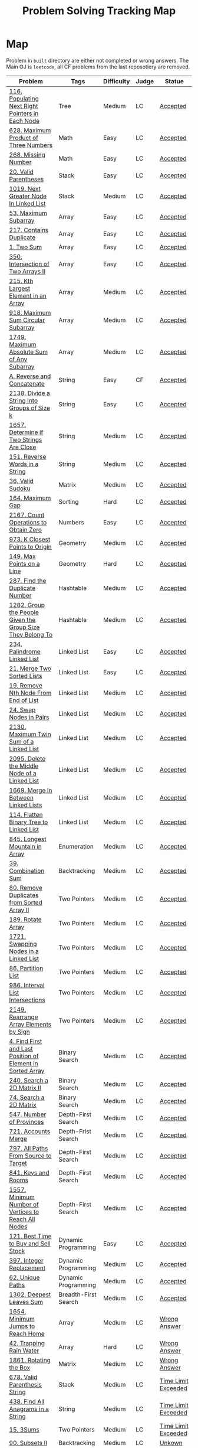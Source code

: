 #+TITLE: Problem Solving Tracking Map
#+hugo_tags: "Computer Science"
* Map
Problem in ~built~ directory are either not completed or wrong answers. The Main OJ is
~leetcode~, all CF problems from the last reposotiery are removed.
| Problem                                                    | Tags                 | Difficulty | Judge | Statue              |
|------------------------------------------------------------+----------------------+------------+-------+---------------------|
| [[https://leetcode.com/problems/populating-next-right-pointers-in-each-node/][116. Populating Next Right Pointers in Each Node]]           | Tree                 | Medium     | LC    | [[file:116.populating-next-right-pointers-in-each-node.cpp][Accepted]]            |
| [[https://leetcode.com/problems/maximum-product-of-three-numbers/][628. Maximum Product of Three Numbers]]                      | Math                 | Easy       | LC    | [[file:lc/628.maximum-product-of-three-numbers.cpp][Accepted]]            |
| [[https://leetcode.com/problems/missing-number/][268. Missing Number]]                                        | Math                 | Easy       | LC    | [[file:lc/268.missing-number.cpp][Accepted]]            |
| [[https://leetcode.com/problems/valid-parentheses/][20. Valid Parentheses]]                                      | Stack                | Easy       | LC    | [[file:lc/20.valid-parentheses.cpp][Accepted]]            |
| [[https://leetcode.com/problems/next-greater-node-in-linked-list/][1019. Next Greater Node In Linked List]]                     | Stack                | Medium     | LC    | [[file:lc/1019.next-greater-node-in-linked-list.cpp][Accepted]]            |
| [[https://leetcode.com/problems/maximum-subarray/][53. Maximum Subarray]]                                       | Array                | Easy       | LC    | [[file:lc/53.maximum-subarray.cpp][Accepted]]            |
| [[https://leetcode.com/problems/contains-duplicate/][217. Contains Duplicate]]                                    | Array                | Easy       | LC    | [[file:lc/217.contains-duplicate.cpp][Accepted]]            |
| [[https://leetcode.com/problems/two-sum/][1. Two Sum]]                                                 | Array                | Easy       | LC    | [[file:lc/1.two-sum.cpp][Accepted]]            |
| [[https://leetcode.com/problems/intersection-of-two-arrays-ii/][350. Intersection of Two Arrays II]]                         | Array                | Easy       | LC    | [[file:lc/350.intersection-of-two-arrays-ii.cpp][Accepted]]            |
| [[https://leetcode.com/problems/kth-largest-element-in-an-array/][215. Kth Largest Element in an Array]]                       | Array                | Medium     | LC    | [[file:lc/215.kth-largest-element-in-an-array.cpp][Accepted]]            |
| [[https://leetcode.com/problems/maximum-sum-circular-subarray/][918. Maximum Sum Circular Subarray]]                         | Array                | Medium     | LC    | [[file:lc/918.maximum-sum-circular-subarray.cpp][Accepted]]            |
| [[https://leetcode.com/problems/maximum-absolute-sum-of-any-subarray/][1749. Maximum Absolute Sum of Any Subarray]]                 | Array                | Medium     | LC    | [[file:lc/1749.maximum-absolute-sum-of-any-subarray.cpp][Accepted]]            |
| [[https://codeforces.com/contest/1634/problem/A][A. Reverse and Concatenate]]                                 | String               | Easy       | CF    | [[file:cf/1634A.cpp][Accepted]]            |
| [[https://leetcode.com/contest/weekly-contest-276/problems/divide-a-string-into-groups-of-size-k/][2138. Divide a String Into Groups of Size k]]                | String               | Easy       | LC    | [[file:lc/2138.divide-a-string-into-groups-of-size-k.cpp][Accepted]]            |
| [[https://leetcode.com/problems/determine-if-two-strings-are-close/][1657. Determine if Two Strings Are Close]]                   | String               | Medium     | LC    | [[file:lc/1657.determine-if-two-strings-are-close.cpp][Accepted]]            |
| [[https://leetcode.com/problems/reverse-words-in-a-string/][151. Reverse Words in a String]]                             | String               | Medium     | LC    | [[file:lc/151-reverse-words-in-a-string.cs][Accepted]]            |
| [[https://leetcode.com/problems/valid-sudoku/][36. Valid Sudoku]]                                           | Matrix               | Medium     | LC    | [[file:lc/36.valid-sudoku.cpp][Accepted]]            |
| [[https://leetcode.com/problems/maximum-gap/][164. Maximum Gap]]                                           | Sorting              | Hard       | LC    | [[file:lc/164.maximum-gap.cpp][Accepted]]            |
| [[https://leetcode.com/contest/weekly-contest-280/problems/count-operations-to-obtain-zero][2167. Count Operations to Obtain Zero]]                      | Numbers              | Easy       | LC    | [[file:lc/2169.count-operations-to-obtain-zero.cpp][Accepted]]            |
| [[https://leetcode.com/problems/k-closest-points-to-origin/][973. K Closest Points to Origin]]                            | Geometry             | Medium     | LC    | [[file:lc/973.k-closest-points-to-origin.cpp][Accepted]]            |
| [[https://leetcode.com/problems/max-points-on-a-line/][149. Max Points on a Line]]                                  | Geometry             | Hard       | LC    | [[file:lc/149.max-points-on-a-line.cpp][Accepted]]            |
| [[https://leetcode.com/problems/find-the-duplicate-number/][287. Find the Duplicate Number]]                             | Hashtable            | Medium     | LC    | [[file:lc/287.find-the-duplicate-number.cpp][Accepted]]            |
| [[https://leetcode.com/problems/group-the-people-given-the-group-size-they-belong-to/][1282. Group the People Given the Group Size They Belong To]] | Hashtable            | Medium     | LC    | [[file:lc/1282.group-the-people-given-the-group-size-they-belong-to.cpp][Accepted]]            |
| [[https://leetcode.com/problems/palindrome-linked-list/][234. Palindrome Linked List]]                                | Linked List          | Easy       | LC    | [[file:lc/234.palindrome-linked-list.cpp][Accepted]]            |
| [[https://leetcode.com/problems/merge-two-sorted-lists/][21. Merge Two Sorted Lists]]                                 | Linked List          | Easy       | LC    | [[file:lc/21.merge-two-sorted-lists.cpp][Accepted]]            |
| [[https://leetcode.com/problems/remove-nth-node-from-end-of-list/][19. Remove Nth Node From End of List]]                       | Linked List          | Medium     | LC    | [[file:lc/19.remove-nth-node-from-end-of-list.cpp][Accepted]]            |
| [[https://leetcode.com/problems/swap-nodes-in-pairs/][24. Swap Nodes in Pairs]]                                    | Linked List          | Medium     | LC    | [[file:lc/24.swap-nodes-in-pairs.cpp][Accepted]]            |
| [[https://leetcode.com/problems/maximum-twin-sum-of-a-linked-list/][2130. Maximum Twin Sum of a Linked List]]                    | Linked List          | Medium     | LC    | [[file:lc/2130.maximum-twin-sum-of-a-linked-list.cpp][Accepted]]            |
| [[https://leetcode.com/problems/delete-the-middle-node-of-a-linked-list/][2095. Delete the Middle Node of a Linked List]]              | Linked List          | Medium     | LC    | [[file:lc/2095.delete-the-middle-node-of-a-linked-list.cpp][Accepted]]            |
| [[https://leetcode.com/problems/merge-in-between-linked-lists/][1669. Merge In Between Linked Lists]]                        | Linked List          | Medium     | LC    | [[file:lc/1669.merge-in-between-linked-lists.cpp][Accepted]]            |
| [[https://leetcode.com/problems/flatten-binary-tree-to-linked-list/][114. Flatten Binary Tree to Linked List]]                    | Linked List          | Medium     | LC    | [[file:lc/144.flatten-binary-tree-to-linked-list.cpp][Accepted]]            |
| [[https://leetcode.com/problems/longest-mountain-in-array/][845. Longest Mountain in Array]]                             | Enumeration          | Medium     | LC    | [[file:lc/845.longest-mountain-in-array.cpp][Accepted]]            |
| [[https://leetcode.com/problems/combination-sum/][39. Combination Sum]]                                        | Backtracking         | Medium     | LC    | [[file:lc/39.combination-sum.cpp][Accepted]]            |
| [[https://leetcode.com/problems/remove-duplicates-from-sorted-array-ii/][80. Remove Duplicates from Sorted Array II]]                 | Two Pointers         | Medium     | LC    | [[file:lc/80.remove-duplicates-from-sorted-array-ii.cpp][Accepted]]            |
| [[https://leetcode.com/problems/rotate-array/][189. Rotate Array]]                                          | Two Pointers         | Medium     | LC    | [[file:lc/189.rotate-array.cpp][Accepted]]            |
| [[https://leetcode.com/problems/swapping-nodes-in-a-linked-list/][1721. Swapping Nodes in a Linked List]]                      | Two Pointers         | Medium     | LC    | [[file:lc/1721.swapping-nodes-in-a-linked-list.cpp][Accepted]]            |
| [[https://leetcode.com/problems/partition-list/][86. Partition List]]                                         | Two Pointers         | Medium     | LC    | [[file:lc/86.partition-list.cpp][Accepted]]            |
| [[https://leetcode.com/problems/interval-list-intersections/][986. Interval List Intersections]]                           | Two Pointers         | Medium     | LC    | [[file:lc/986.interval-list-intersections.cpp][Accepted]]            |
| [[https://leetcode.com/problems/rearrange-array-elements-by-sign/][2149. Rearrange Array Elements by Sign]]                     | Two Pointers         | Medium     | LC    | [[file:lc/2149.rearrange-array-elements-by-sign.cpp][Accepted]]            |
| [[https://leetcode.com/problems/find-first-and-last-position-of-element-in-sorted-array/][4. Find First and Last Position of Element in Sorted Array]] | Binary Search        | Medium     | LC    | [[file:lc/34.find-first-and-last-position-of-element-in-sorted-array.cpp][Accepted]]            |
| [[https://leetcode.com/problems/search-a-2d-matrix-ii/][240. Search a 2D Matrix II]]                                 | Binary Search        | Medium     | LC    | [[file:lc/240.search-a-2d-matrix-ii.cpp][Accepted]]            |
| [[https://leetcode.com/problems/search-a-2d-matrix/][74. Search a 2D Matrix]]                                     | Binary Search        | Medium     | LC    | [[file:lc/74.search-a-2d-matrix.cpp][Accepted]]            |
| [[https://leetcode.com/problems/number-of-provinces/][547. Number of Provinces]]                                   | Depth-First Search   | Medium     | LC    | [[file:lc/547.number-of-provinces.cpp][Accepted]]            |
| [[https://leetcode.com/problems/accounts-merge/][721. Accounts Merge]]                                        | Depth-Frist Search   | Medium     | LC    | [[file:lc/721.accounts-merge.cpp][Accepted]]            |
| [[https://leetcode.com/problems/all-paths-from-source-to-target/][797. All Paths From Source to Target]]                       | Depth-First Search   | Medium     | LC    | [[file:lc/797.all-paths-from-source-to-target.cpp][Accepted]]            |
| [[https://leetcode.com/problems/keys-and-rooms/][841. Keys and Rooms]]                                        | Depth-First Search   | Medium     | LC    | [[file:lc/841.keys-and-rooms.cpp][Accepted]]            |
| [[https://leetcode.com/problems/minimum-number-of-vertices-to-reach-all-nodes/][1557. Minimum Number of Vertices to Reach All Nodes]]        | Depth-First Search   | Medium     | LC    | [[file:lc/1557.minimum-number-of-vertices-to-reach-all-nodes.cpp][Accepted]]            |
| [[https://leetcode.com/problems/best-time-to-buy-and-sell-stock/][121. Best Time to Buy and Sell Stock]]                       | Dynamic Programming  | Easy       | LC    | [[file:lc/121.best-time-to-buy-and-sell-stock.cpp][Accepted]]            |
| [[https://leetcode.com/problems/integer-replacement/][397. Integer Replacement]]                                   | Dynamic Programming  | Medium     | LC    | [[file:lc/397.integer-replacement.cpp][Accepted]]            |
| [[https://leetcode.com/problems/unique-paths/][62. Unique Paths]]                                           | Dynamic Programming  | Medium     | LC    | [[file:lc/62.unique-paths.cpp][Accepted]]            |
| [[https://leetcode.com/problems/deepest-leaves-sum/][1302. Deepest Leaves Sum]]                                   | Breadth-First Search | Medium     | LC    | [[file:lc/1302.deepest-leaves-sum.cpp][Accepted]]            |
|------------------------------------------------------------+----------------------+------------+-------+---------------------|
| [[https://leetcode.com/problems/minimum-jumps-to-reach-home/][1654. Minimum Jumps to Reach Home]]                          | Array                | Medium     | LC    | [[file:built/1654.minimum-jumps-to-reach-home.cpp][Wrong Answer]]        |
| [[https://leetcode.com/problems/trapping-rain-water/][42. Trapping Rain Water]]                                    | Array                | Hard       | LC    | [[https://leetcode.com/submissions/detail/638579456/][Wrong Answer]]        |
| [[https://leetcode.com/problems/rotating-the-box/][1861. Rotating the Box]]                                     | Matrix               | Medium     | LC    | [[file:lc/1861.rotating-the-box.cpp][Wrong Answer]]        |
| [[https://leetcode.com/problems/valid-parenthesis-string/][678. Valid Parenthesis String]]                              | Stack                | Medium     | LC    | [[file:lc/678.valid-parenthesis-string.cpp][Time Limit Exceeded]] |
| [[https://leetcode.com/problems/find-all-anagrams-in-a-string/][438. Find All Anagrams in a String]]                         | String               | Medium     | LC    | [[file:built/438.find-all-anagrams-in-a-string.cpp][Time Limit Exceeded]] |
| [[https://leetcode.com/problems/3sum/][15. 3Sums]]                                                  | Two Pointers         | Medium     | LC    | [[file:built/15.3sums.cpp][Time Limit Exceeded]] |
| [[https://leetcode.com/problems/subsets-ii/][90. Subsets II]]                                             | Backtracking         | Medium     | LC    | [[file:built/99.subsets-ii.cpp][Unkown]]              |
| [[https://leetcode.com/problems/restore-ip-addresses/][93. Restore IP Addresses]]                                   | Backtracking         | Medium     | LC    | [[https://leetcode.com/problems/restore-ip-addresses/][Time Limit Exceeded]] |
| [[https://leetcode.com/problems/decode-ways/][91. Decode Ways]]                                            | Dynamic Programming  | Medium     | LC    | [[file:built/91.decode-ways.cpp][Time Limit Exceeded]] |
|------------------------------------------------------------+----------------------+------------+-------+---------------------|
| [[https://leetcode.com/problems/design-browser-history/][1472. Design Browser History]]                               | Design               | Medium     | LC    | [[file:lc/1472.design-browser-history.cpp][TBC]]                 |
| [[https://leetcode.com/problems/insertion-sort-list/][147. Insertion Sort List]]                                   | Sorting              | Median     | LC    | [[file:lc/147.insertion-sort-list.cpp][TBC]]                 |
|------------------------------------------------------------+----------------------+------------+-------+---------------------|
* What to Study
| Topic              | Difficulty | R.I (For SW engineering) | Set |
|--------------------+------------+--------------------------+-----|
| Two Pointers       | Medium     | High                     | [[https://leetcode.com/tag/two-pointers/][LC]]  |
| BFS                | Low        | High                     | [[https://leetcode.com/tag/breadth-first-search/][LC]]  |
| DFS                | Medium     | High                     | [[https://leetcode.com/tag/depth-first-search/][LC]]  |
| Graphs             | Medium     | High                     | [[https://leetcode.com/tag/graph/][LC]]  |
| Heap               | Medium     | Medium                   | [[https://leetcode.com/tag/heap-priority-queue/][LC]]  |
| Binay Search       | Medium     | Medium                   | [[https://leetcode.com/tag/binary-search/][LC]]  |
| Divide and Conquer | High       | Low                      | [[https://leetcode.com/tag/divide-and-conquer/][LC]]  |
| Linked List        | Low        | High                     | [[https://leetcode.com/tag/Linked-List/][LC]]  |
| Hash               | Medium     | High                     | [[https://leetcode.com/tag/hash-table/][LC]]  |
| DP                 | High       | Low                      | [[https://leetcode.com/tag/sorting/][LC]]  |
| Trie               | Medium     | Medium                   | [[https://leetcode.com/tag/trie/][LC]]  |
| Union Find         | Medium     | Low                      | [[https://leetcode.com/tag/union-find/][LC]]  |
| Recursion          | -          | -                        | [[https://leetcode.com/tag/recursion/][LC]]  |
| Stack              | -          | -                        | [[https://leetcode.com/tag/monotonic-stack/][LC]]  |
| BST                | -          | -                        | [[https://leetcode.com/tag/binary-search-tree/][LC]]  |
| Orderd Set         | -          | -                        | [[https://leetcode.com/tag/ordered-set/][LC]]  |
| Divide and Conquer | -          | -                        | [[https://leetcode.com/tag/divide-and-conquer/][LC]]  |
| Backtracking       | -          | -                        | [[https://leetcode.com/tag/backtracking/][LC]]  |
|--------------------+------------+--------------------------+-----|
* To Cover
** TODO Math
** TODO Combination
** TODO combinatorial search
** TODO permutation
** TODO Trie
** TODO Union Find
** TODO Greedy [0/1]
*** [ ] https://leetcode.com/problems/maximum-number-of-events-that-can-be-attended/

** TODO Heap [0/3]
*** [ ] https://leetcode.com/problems/max-value-of-equation/ :heap:
*** [ ] https://leetcode.com/problems/find-median-from-data-stream/ :heap:
*** [ ] https://leetcode.com/problems/daily-temperatures/ :stack:

** TODO Sorting [0/6]
*** [ ] [[https://leetcode.com/problems/sort-colors/][https://leetcode.com/problems/sort-colors/]]
*** [ ] https://leetcode.com/problems/partition-list/
*** [ ] [[https://leetcode.com/problems/maximum-performance-of-a-team/][https://leetcode.com/problems/maximum-performance-of-a-team/]]
*** [ ] https://leetcode.com/problems/pancake-sorting/
*** [ ] https://leetcode.com/problems/sort-list/
*** [ ] https://leetcode.com/problems/partition-array-according-to-given-pivot

* Covered
** DONE Linked List
** DONE Binary Tree & Binary Search
** DONE Graphs
** DONE Array
** DONE Two Pointers
** DONE Hash
** DONE Stack

* Seanforfun's Problems
*** Advance
**** Trie Tree [0/6]
***** [ ] [[https://github.com/Seanforfun/Algorithm-and-Leetcode/blob/master/leetcode/208.%20Implement%20Trie%20(Prefix%20Tree).md][208. Implement Trie (Prefix Tree)]]
***** [ ] [[https://github.com/Seanforfun/Algorithm-and-Leetcode/blob/master/leetcode/648.%20Replace%20Words.md][648. Replace Words]]
***** [ ] [[https://github.com/Seanforfun/Algorithm-and-Leetcode/blob/master/leetcode/676.%20Implement%20Magic%20Dictionary.md][676. Implement Magic Dictionary]]
***** [ ] [[https://github.com/Seanforfun/Algorithm-and-Leetcode/blob/master/leetcode/677.%20Map%20Sum%20Pairs.md][677. Map Sum Pairs]]
***** [ ] [[https://github.com/Seanforfun/Algorithm-and-Leetcode/blob/master/leetcode/720.%20Longest%20Word%20in%20Dictionary.md][720. Longest Word in Dictionary]]
***** [ ] [[https://github.com/Seanforfun/Algorithm-and-Leetcode/blob/master/leetcode/745.%20Prefix%20and%20Suffix%20Search.md][745. Prefix and Suffix Search]]

**** BIT / Segment tree [0/1]
***** [ ] [[https://github.com/Seanforfun/Algorithm-and-Leetcode/blob/master/leetcode/307.%20Range%20Sum%20Query%20-%20Mutable.md][307. Range Sum Query - Mutable]]
**** Monotic stack [0/4]
***** [ ] [[https://github.com/Seanforfun/Algorithm-and-Leetcode/blob/master/leetcode/84.%20Largest%20Rectangle%20in%20Histogram.md][84. Largest Rectangle in Histogram]]
***** [ ] [[https://github.com/Seanforfun/Algorithm-and-Leetcode/blob/master/leetcode/85.%20Maximal%20Rectangle.md][85. Maximal Rectangle]]
***** [ ] [[https://github.com/Seanforfun/Algorithm-and-Leetcode/blob/master/leetcode/901.%20Online%20Stock%20Span.md][901. Online Stock Span]]
***** [ ] [[https://github.com/Seanforfun/Algorithm-and-Leetcode/blob/master/leetcode/907.%20Sum%20of%20Subarray%20Minimums.md][907. Sum of Subarray Minimums]]

*** Search
    :PROPERTIES:
    :CUSTOM_ID: search
    :END:
**** Combination [0/7]
     :PROPERTIES:
     :CUSTOM_ID: combination
     :END:
***** [ ] [[https://github.com/Seanforfun/Algorithm-and-Leetcode/blob/master/leetcode/17.%20Letter%20Combinations%20of%20a%20Phone%20Number.md][17. Letter Combinations of a Phone Number]]
***** [ ] [[https://github.com/Seanforfun/Algorithm-and-Leetcode/blob/master/leetcode/39.%20Combination%20Sum.md][39. Combination Sum]]
***** [ ] [[https://github.com/Seanforfun/Algorithm-and-Leetcode/blob/master/leetcode/40.%20Combination%20Sum%20II.md][40. Combination Sum II]]
***** [ ] [[https://github.com/Seanforfun/Algorithm-and-Leetcode/blob/master/leetcode/77.%20Combinations.md][77. Combinations]]
***** [ ] [[https://github.com/Seanforfun/Algorithm-and-Leetcode/blob/master/leetcode/79.%20Word%20Search.md][79. Word Search]]
***** [ ] [[https://github.com/Seanforfun/Algorithm-and-Leetcode/blob/master/leetcode/90.%20Subsets%20II.md][90. Subsets II]]
***** [ ] [[https://github.com/Seanforfun/Algorithm-and-Leetcode/blob/master/leetcode/216.%20Combination%20Sum%20III.md][216. Combination Sum III]]
- Conclusion: We can speed up the recursion using an index and if we
  want all elements used once, we need to sort first and in the for
  loop, we need to remove duplicate values.

**** Permutation [0/5]
     :PROPERTIES:
     :CUSTOM_ID: permutation
     :END:

***** [ ] [[https://github.com/Seanforfun/Algorithm-and-Leetcode/blob/master/leetcode/46.%20Permutations.md][46. Permutations]]
***** [ ] [[https://github.com/Seanforfun/Algorithm-and-Leetcode/blob/master/leetcode/47.%20Permutations%20II.md][47. Permutations II]]
***** [ ] [[https://github.com/Seanforfun/Algorithm-and-Leetcode/blob/master/leetcode/784.%20Letter%20Case%20Permutation.md][784. Letter Case Permutation]]
***** [ ] [[https://github.com/Seanforfun/Algorithm-and-Leetcode/blob/master/leetcode/943.%20Find%20the%20Shortest%20Superstring.md][943. Find the Shortest Superstring]]
***** [ ] [[https://github.com/Seanforfun/Algorithm-and-Leetcode/blob/master/leetcode/996.%20Number%20of%20Squareful%20Arrays.md][996. Number of Squareful Arrays]]

**** DFS [0/7]
***** [ ] [[https://github.com/Seanforfun/Algorithm-and-Leetcode/blob/master/leetcode/22.%20Generate%20Parentheses.md][22. Generate Parentheses]]
***** [ ] [[https://github.com/Seanforfun/Algorithm-and-Leetcode/blob/master/leetcode/301.%20Remove%20Invalid%20Parentheses.md][301. Remove Invalid Parentheses]]
***** [ ] [[https://github.com/Seanforfun/Algorithm-and-Leetcode/blob/master/leetcode/37.%20Sudoku%20Solver.md][37. Sudoku Solver]]
***** [ ] [[https://github.com/Seanforfun/Algorithm-and-Leetcode/blob/master/leetcode/51.%20N-Queens.md][51. N-Queens]]
***** [ ] [[https://github.com/Seanforfun/Algorithm-and-Leetcode/blob/master/leetcode/52.%20N-Queens%20II.md][52. N-Queens II]]
***** [ ] [[https://github.com/Seanforfun/Algorithm-and-Leetcode/blob/master/leetcode/79.%20Word%20Search.md][79. Word Search]]
***** [ ] [[https://github.com/Seanforfun/Algorithm-and-Leetcode/blob/master/leetcode/212.%20Word%20Search%20II.md][212. Word Search II]]

**** BFS [0/6]
***** [ ] [[https://github.com/Seanforfun/Algorithm-and-Leetcode/blob/master/leetcode/127.%20Word%20Ladder.md][127. Word Ladder]]
***** [ ] [[https://github.com/Seanforfun/Algorithm-and-Leetcode/blob/master/leetcode/126.%20Word%20Ladder%20II.md][126. Word Ladder II]]
***** [ ] [[https://github.com/Seanforfun/Algorithm-and-Leetcode/blob/master/leetcode/752.%20Open%20the%20Lock.md][752. Open the Lock]]
***** [ ] [[https://github.com/Seanforfun/Algorithm-and-Leetcode/blob/master/leetcode/542.%200120Matrix.md][542. 01 Matrix]]
***** [ ] [[https://github.com/Seanforfun/Algorithm-and-Leetcode/blob/master/leetcode/695.%20Max%20Area%20of%20Island.md][695. Max Area of Island]]
***** [ ] [[https://github.com/Seanforfun/Algorithm-and-Leetcode/blob/master/leetcode/934.%20Shortest%20Bridge.md][934. Shortest Bridge]]

**** Partition [0/6]
***** [ ] [[https://github.com/Seanforfun/Algorithm-and-Leetcode/blob/master/leetcode/698.%20Partition%20to%20K%20Equal%20Sum%20Subsets.md][698. Partition to K Equal Sum Subsets]]
***** [ ] [[https://github.com/Seanforfun/Algorithm-and-Leetcode/blob/master/leetcode/93.%20Restore%20IP%20Addresses.md][93. Restore IP Addresses]]
***** [ ] [[https://github.com/Seanforfun/Algorithm-and-Leetcode/blob/master/leetcode/131.%20Palindrome%20Partitioning.md][131. Palindrome Partitioning]]
***** [ ] [[https://github.com/Seanforfun/Algorithm-and-Leetcode/blob/master/leetcode/241.%20Different%20Ways%20to%20Add%20Parentheses.md][241. Different Ways to Add Parentheses]]
***** [ ] [[https://github.com/Seanforfun/Algorithm-and-Leetcode/blob/master/leetcode/282.%20Expression%20Add%20Operators.md][282. Expression Add Operators]]
***** [ ] [[https://github.com/Seanforfun/Algorithm-and-Leetcode/blob/master/leetcode/842.%20Split%20Array%20into%20Fibonacci%20Sequence.md][842. Split Array into Fibonacci Sequence]]

**** Dynamic Programming [0/47]
***** [ ]  [[https://github.com/Seanforfun/Algorithm-and-Leetcode/blob/master/leetcode/70.%20Climbing%20Stairs.md][70. Climbing Stairs]]
***** [ ]  [[https://github.com/Seanforfun/Algorithm-and-Leetcode/blob/master/leetcode/746.%20Min%20Cost%20Climbing%20Stairs.md][746. Min Cost Climbing Stairs]]
***** [ ]  [[https://github.com/Seanforfun/Algorithm-and-Leetcode/blob/master/leetcode/303.%20Range%20Sum%20Query%20-%20Immutable.md][303. Range Sum Query - Immutable]]
***** [ ]  [[https://github.com/Seanforfun/Algorithm-and-Leetcode/blob/master/leetcode/53.%20Maximum%20Subarray.md][53. Maximum Subarray]]
***** [ ]  [[https://github.com/Seanforfun/Algorithm-and-Leetcode/blob/master/leetcode/121.%20Best%20Time%20to%20Buy%20and%20Sell%20Stock.md][121. Best Time to Buy and Sell Stock]]
***** [ ]  [[https://github.com/Seanforfun/Algorithm-and-Leetcode/blob/master/leetcode/198.%20House%20Robber.md][198. House Robber]]
***** [ ]  [[https://github.com/Seanforfun/Algorithm-and-Leetcode/blob/master/leetcode/213.%20House%20Robber%20II.md][213. House Robber II]]
***** [ ]  [[https://github.com/Seanforfun/Algorithm-and-Leetcode/blob/master/leetcode/309.%20Best%20Time%20to%20Buy%20and%20Sell%20Stock%20with%20Cooldown.md][309. Best Time to Buy and Sell Stock with Cooldown]]
***** [ ]  [[https://github.com/Seanforfun/Algorithm-and-Leetcode/blob/master/leetcode/740.%20Delete%20and%20Earn.md][740. Delete and Earn]]
***** [ ]  [[https://github.com/Seanforfun/Algorithm-and-Leetcode/blob/master/leetcode/790.%20Domino%20and%20Tromino%20Tiling.md][790. Domino and Tromino Tiling]]
***** [ ]  [[https://github.com/Seanforfun/Algorithm-and-Leetcode/blob/master/leetcode/801.%20Minimum%20Swaps%20To%20Make%20Sequences%20Increasing.md][801. Minimum Swaps To Make Sequences Increasing]]
***** [ ]  [[https://github.com/Seanforfun/Algorithm-and-Leetcode/blob/master/leetcode/139.%20Word%20Break.md][139. Word Break]]
***** [ ]  [[https://github.com/Seanforfun/Algorithm-and-Leetcode/blob/master/leetcode/140.%20Word%20Break%20II.md][140. Word Break II]]
***** [ ]  [[https://github.com/Seanforfun/Algorithm-and-Leetcode/blob/master/leetcode/818.%20Race%20Car.md][818. Race Car]]
***** [ ]  [[https://github.com/Seanforfun/Algorithm-and-Leetcode/blob/master/leetcode/300.%20Longest%20Increasing%20Subsequence.md][300. Longest Increasing Subsequence]]
***** [ ]  [[https://github.com/Seanforfun/Algorithm-and-Leetcode/blob/master/leetcode/673.%20Number%20of%20Longest%20Increasing%20Subsequence.md][673. Number of Longest Increasing Subsequence]]
***** [ ]  [[https://github.com/Seanforfun/Algorithm-and-Leetcode/blob/master/leetcode/72.%20Edit%20Distance.md][72. Edit Distance]]
***** [ ]  [[https://github.com/Seanforfun/Algorithm-and-Leetcode/blob/master/leetcode/10.%20Regular%20Expression%20Matching.md][10. Regular Expression Matching]]
***** [ ]  [[https://github.com/Seanforfun/Algorithm-and-Leetcode/blob/master/leetcode/44.%20Wildcard%20Matching.md][44. Wildcard Matching]]
***** [ ]  [[https://github.com/Seanforfun/Algorithm-and-Leetcode/blob/master/leetcode/97.%20Interleaving%20String.md][97. Interleaving String]]
***** [ ]  [[https://github.com/Seanforfun/Algorithm-and-Leetcode/blob/master/leetcode/115.%20Distinct%20Subsequences.md][115. Distinct Subsequences]]
***** [ ]  [[https://github.com/Seanforfun/Algorithm-and-Leetcode/blob/master/leetcode/583.%20Delete%20Operation%20for%20Two%20Strings.md][583. Delete Operation for Two Strings]]
***** [ ]  [[https://github.com/Seanforfun/Algorithm-and-Leetcode/blob/master/leetcode/712.%20Minimum%20ASCII%20Delete%20Sum%20for%20Two%20Strings.md][712. Minimum ASCII Delete Sum for Two Strings]]
***** [ ]  [[https://github.com/Seanforfun/Algorithm-and-Leetcode/blob/master/leetcode/322.%20Coin%20Change.md][322. Coin Change]]
***** [ ]  [[https://github.com/Seanforfun/Algorithm-and-Leetcode/blob/master/leetcode/377.%20Combination%20Sum%20IV.md][377. Combination Sum IV]]
***** [ ]  [[https://github.com/Seanforfun/Algorithm-and-Leetcode/blob/master/leetcode/416.%20Partition%20Equal%20Subset%20Sum.md][416. Partition Equal Subset Sum]]
***** [ ]  [[https://github.com/Seanforfun/Algorithm-and-Leetcode/blob/master/leetcode/494.%20Target%20Sum.md][494. Target Sum]]
***** [ ]  [[https://github.com/Seanforfun/Algorithm-and-Leetcode/blob/master/leetcode/813.%20Largest%20Sum%20of%20Averages.md][813. Largest Sum of Averages]]
***** [ ]  [[https://github.com/Seanforfun/Algorithm-and-Leetcode/blob/master/leetcode/312.%20Burst%20Balloons.md][312. Burst Balloons]]
***** [ ]  [[https://github.com/Seanforfun/Algorithm-and-Leetcode/blob/master/leetcode/664.%20Strange%20Printer.md][664. Strange Printer]]
***** [ ]  [[https://github.com/Seanforfun/Algorithm-and-Leetcode/blob/master/leetcode/741.%20Cherry%20Pickup.md][741. Cherry Pickup]]
***** [ ]  [[https://github.com/Seanforfun/Algorithm-and-Leetcode/blob/master/leetcode/546.%20Remove%20Boxes.md][546. Remove Boxes]]
***** [ ]  [[https://github.com/Seanforfun/Algorithm-and-Leetcode/blob/master/leetcode/943.%20Find%20the%20Shortest%20Superstring.md][943. Find the Shortest Superstring]]
***** [ ]  [[https://github.com/Seanforfun/Algorithm-and-Leetcode/blob/master/leetcode/980.%20Unique%20Paths%20III.md][980. Unique Paths III]]
***** [ ]  [[https://github.com/Seanforfun/Algorithm-and-Leetcode/blob/master/leetcode/996.%20Number%20of%20Squareful%20Arrays.md][996. Number of Squareful Arrays]]
***** [ ]  [[https://github.com/Seanforfun/Algorithm-and-Leetcode/blob/master/leetcode/62.%20Unique%20Paths.md][62. Unique Paths]]
***** [ ]  [[https://github.com/Seanforfun/Algorithm-and-Leetcode/blob/master/leetcode/63.%20Unique%20Paths%20II.md][63. Unique Paths II]]
***** [ ]  [[https://github.com/Seanforfun/Algorithm-and-Leetcode/blob/master/leetcode/64.%20Minimum%20Path%20Sum.md][64. Minimum Path Sum]]
***** [ ]  [[https://github.com/Seanforfun/Algorithm-and-Leetcode/blob/master/leetcode/120.%20Triangle.md][120. Triangle]]
***** [ ]  [[https://github.com/Seanforfun/Algorithm-and-Leetcode/blob/master/leetcode/174.%20Dungeon20Game.md][174. Dungeon Game]]
***** [ ]  [[https://github.com/Seanforfun/Algorithm-and-Leetcode/blob/master/leetcode/931.%20Minimum%20Falling%20Path%20Sum.md][931. Minimum Falling Path Sum]]
***** [ ]  [[https://github.com/Seanforfun/Algorithm-and-Leetcode/blob/master/leetcode/85.%20Maximal%20Rectangle.md][85. Maximal Rectangle]]
***** [ ]  [[https://github.com/Seanforfun/Algorithm-and-Leetcode/blob/master/leetcode/221.%20Maximal%20Square.md][221. Maximal Square]]
***** [ ]  [[https://github.com/Seanforfun/Algorithm-and-Leetcode/blob/master/leetcode/304.%20Range%20Sum%20Query%202D%20-%20Immutable.md][304. Range Sum Query 2D - Immutable]]
***** [ ]  [[https://github.com/Seanforfun/Algorithm-and-Leetcode/blob/master/leetcode/688.%20Knight%20Probability%20in%20Chessboard.md][688. Knight Probability in Chessboard]]
***** [ ]  [[https://github.com/Seanforfun/Algorithm-and-Leetcode/blob/master/leetcode/576.%20Out%20of%20Boundary%20Paths.md][576. Out of Boundary Paths]]
***** [ ]  [[https://github.com/Seanforfun/Algorithm-and-Leetcode/blob/master/leetcode/935.%20Knight%20Dialer.md][935. Knight Dialer]]

*** Graph
***** Clone graph: hashtable + dfs [0/2]
****** [ ] [[https://github.com/Seanforfun/Algorithm-and-Leetcode/blob/master/leetcode/133.%20Clone%20Graph.md][133. Clone Graph]]
****** [ ] [[https://github.com/Seanforfun/Algorithm-and-Leetcode/blob/master/leetcode/138.%20Copy%20List%20with%20Random%20Pointer.md][138. Copy List with Random Pointer]]
***** Grid + Connected Component [0/6]
****** [ ] [[https://github.com/Seanforfun/Algorithm-and-Leetcode/blob/master/leetcode/200.%20Number%20of%20Islands.md][200. Number of Islands]]
****** [ ] [[https://github.com/Seanforfun/Algorithm-and-Leetcode/blob/master/leetcode/547.%20Friend%20Circles.md][547. Friend Circles]]
****** [ ] [[https://github.com/Seanforfun/Algorithm-and-Leetcode/blob/master/leetcode/695.%20Max%20Area%20of%20Island.md][695. Max Area of Island]]
****** [ ] [[https://github.com/Seanforfun/Algorithm-and-Leetcode/blob/master/leetcode/733.%20Flood%20Fill.md][733. Flood Fill]]
****** [ ] [[https://github.com/Seanforfun/Algorithm-and-Leetcode/blob/master/leetcode/827.%20Making%20A%20Large%20Island.md][827. Making A Large Island]]
****** [ ] [[https://github.com/Seanforfun/Algorithm-and-Leetcode/blob/master/leetcode/841.%20Keys%20and%20Rooms.md][841. Keys and Rooms]]
***** Topological Sort  [0/3]
****** [ ] [[https://github.com/Seanforfun/Algorithm-and-Leetcode/blob/master/leetcode/207.%20Course%20Schedule.md][207. Course Schedule]]
****** [ ] [[https://github.com/Seanforfun/Algorithm-and-Leetcode/blob/master/leetcode/210.%20Course%20Schedule%20II.md][210. Course Schedule II]]
****** [ ] [[https://github.com/Seanforfun/Algorithm-and-Leetcode/blob/master/leetcode/802.%20Find%20Eventual%20Safe%20States.md][802. Find Eventual Safe States]]
***** Union Find Set / Disjoint Set [0/5]
****** [ ] [[https://github.com/Seanforfun/Algorithm-and-Leetcode/blob/master/leetcode/399.%20Evaluate%20Division.md][399. Evaluate Division]]
****** [ ] [[https://github.com/Seanforfun/Algorithm-and-Leetcode/blob/master/leetcode/839.%20Similar%20String%20Groups.md][839. Similar String Groups]]
****** [ ] [[https://github.com/Seanforfun/Algorithm-and-Leetcode/blob/master/leetcode/952.%20Largest%20Component%20Size%20by%20Common%20Factor.md][952. Largest Component Size by Common Factor]]
****** [ ] [[https://github.com/Seanforfun/Algorithm-and-Leetcode/blob/master/leetcode/990.%20Satisfiability%20of%20Equality%20Equations.md][990. Satisfiability of Equality Equations]]
****** [ ] [[https://github.com/Seanforfun/Algorithm-and-Leetcode/blob/master/leetcode/721.%20Accounts%20Merge.md][721. Accounts Merge]]
***** Bipartite [0/2]
****** [ ] [[https://github.com/Seanforfun/Algorithm-and-Leetcode/blob/master/leetcode/785.%20Is%20Graph%20Bipartite?.md][785. Is Graph Bipartite?]]
****** [ ] [[https://github.com/Seanforfun/Algorithm-and-Leetcode/blob/master/leetcode/886.%20Possible%20Bipartition.md][886. Possible Bipartition]]
***** Cycle+Union-find [0/4]
****** [ ] [[https://github.com/Seanforfun/Algorithm-and-Leetcode/blob/master/leetcode/684.%20Redundant%20Connection.md][684. Redundant Connection]]
****** [ ] [[https://github.com/Seanforfun/Algorithm-and-Leetcode/blob/master/leetcode/685.%20Redundant%20Connection%20II.md][685. Redundant Connection II]]
****** [ ] [[https://github.com/Seanforfun/Algorithm-and-Leetcode/blob/master/leetcode/787.%20Cheapest%20Flights%20Within%20K%20Stops.md][787. Cheapest Flights Within K Stops]]
***** Shortest Path [0/2]
****** [ ] [[https://github.com/Seanforfun/Algorithm-and-Leetcode/blob/master/leetcode/743.%20Network%20Delay%20Time.md][743. Network Delay Time]]
***** BFS [0/4]
****** [ ] [[https://github.com/Seanforfun/Algorithm-and-Leetcode/blob/master/leetcode/847.%20Shortest%20Path%20Visiting%20All%20Nodes.md][847. Shortest Path Visiting All Nodes]]
****** [ ] [[https://github.com/Seanforfun/Algorithm-and-Leetcode/blob/master/leetcode/815.%20Bus%20Routes.md][815. Bus Routes]]
****** [ ] [[https://github.com/Seanforfun/Algorithm-and-Leetcode/blob/master/leetcode/864.%20Shortest%20Path%20to%20Get%20All%20Keys.md][864. Shortest Path to Get All Keys]]
****** [ ] [[https://github.com/Seanforfun/Algorithm-and-Leetcode/blob/master/leetcode/924.%20Minimize%20Malware%20Spread.md][924. Minimize Malware Spread]]
***** Hamilton Path / DP [0/3]
****** [ ] [[https://github.com/Seanforfun/Algorithm-and-Leetcode/blob/master/leetcode/943.%20Find%20the%20Shortest%20Superstring.md][943. Find the Shortest Superstring]]
****** [ ] [[https://github.com/Seanforfun/Algorithm-and-Leetcode/blob/master/leetcode/980.%20Unique%20Paths%20III.md][980. Unique Paths III]]
****** [ ] [[https://github.com/Seanforfun/Algorithm-and-Leetcode/blob/master/leetcode/996.%20Number%20of%20Squareful%20Arrays.md][996. Number of Squareful Arrays]]
***** Union-find + connected component [0/1]
****** [ ] [[https://github.com/Seanforfun/Algorithm-and-Leetcode/blob/master/leetcode/959.%20Regions%20Cut%20By%20Slashes.md][959. Regions Cut By Slashes]]

*** Tree
**** Traversal [0/32]
***** [ ] [[https://github.com/Seanforfun/Algorithm-and-Leetcode/blob/master/leetcode/94.%20Binary%20Tree%20Inorder%20Traversal.md][94. Binary Tree Inorder Traversal]]
***** [ ] [[https://github.com/Seanforfun/Algorithm-and-Leetcode/blob/master/leetcode/589.%20N-ary%20Tree%20Preorder%20Traversal.md][589. N-ary Tree Preorder Traversal]]
***** [ ] [[https://github.com/Seanforfun/Algorithm-and-Leetcode/blob/master/leetcode/590.%20N-ary%20Tree%20Postorder%20Traversal.md][590. N-ary Tree Postorder Traversal]]
***** [ ] [[https://github.com/Seanforfun/Algorithm-and-Leetcode/blob/master/leetcode/100.%20Same%20Tree.md][100. Same Tree]]
***** [ ] [[https://github.com/Seanforfun/Algorithm-and-Leetcode/blob/master/leetcode/101.%20Symmetric%20Tree.md][101. Symmetric Tree]]
***** [ ] [[https://github.com/Seanforfun/Algorithm-and-Leetcode/blob/master/leetcode/104.%20Maximum%20Depth%20of%20Binary%20Tree.md][104. Maximum Depth of Binary Tree]]
***** [ ] [[https://github.com/Seanforfun/Algorithm-and-Leetcode/blob/master/leetcode/110.%20Balanced%20Binary%20Tree.md][110. Balanced Binary Tree]]
***** [ ] [[https://github.com/Seanforfun/Algorithm-and-Leetcode/blob/master/leetcode/111.%20Minimum%20Depth%20of%20Binary%20Tree.md][111. Minimum Depth of Binary Tree]]
***** [ ] [[https://github.com/Seanforfun/Algorithm-and-Leetcode/blob/master/leetcode/572.%20Subtree%20of%20Another%20Tree.md][572. Subtree of Another Tree]]
***** [ ] [[https://github.com/Seanforfun/Algorithm-and-Leetcode/blob/master/leetcode/965.%20Univalued%20Binary%20Tree.md][965. Univalued Binary Tree]]
***** [ ] [[https://github.com/Seanforfun/Algorithm-and-Leetcode/blob/master/leetcode/102.%20Binary%20Tree%20Level%20Order%20Traversal.md][102. Binary Tree Level Order Traversal]]
***** [ ] [[https://github.com/Seanforfun/Algorithm-and-Leetcode/blob/master/leetcode/107.%20Binary%20Tree%20Level%20Order%20Traversal%20II.md][107. Binary Tree Level Order Traversal II]]
***** [ ] [[https://github.com/Seanforfun/Algorithm-and-Leetcode/blob/master/leetcode/429.%20N-ary%20Tree%20Level%20Order%20Traversal.md][429. N-ary Tree Level Order Traversal]]
***** [ ] [[https://github.com/Seanforfun/Algorithm-and-Leetcode/blob/master/leetcode/987.%20Vertical%20Order%20Traversal%20of%20a%20Binary%20Tree.md][987. Vertical Order Traversal of a Binary Tree]]
***** [ ] [[https://github.com/Seanforfun/Algorithm-and-Leetcode/blob/master/leetcode/814.%20Binary%20Tree%20Pruning.md][814. Binary Tree Pruning]]
***** [ ] [[https://github.com/Seanforfun/Algorithm-and-Leetcode/blob/master/leetcode/669.%20Trim%20a%20Binary%20Search%20Tree.md][669. Trim a Binary Search Tree]]
***** [ ] [[https://github.com/Seanforfun/Algorithm-and-Leetcode/blob/master/leetcode/112.%20Path%20Sum.md][112. Path Sum]]
***** [ ] [[https://github.com/Seanforfun/Algorithm-and-Leetcode/blob/master/leetcode/113.%20Path%20Sum%20II.md][113. Path Sum II]]
***** [ ] [[https://github.com/Seanforfun/Algorithm-and-Leetcode/blob/master/leetcode/437.%20Path%20Sum%20III.md][437. Path Sum III]]
***** [ ] [[https://github.com/Seanforfun/Algorithm-and-Leetcode/blob/master/leetcode/124.%20Binary%20Tree%20Maximum%20Path%20Sum.md][124. Binary Tree Maximum Path Sum]]
***** [ ] [[https://github.com/Seanforfun/Algorithm-and-Leetcode/blob/master/leetcode/543.%20Diameter%20of%20Binary%20Tree.md][543. Diameter of Binary Tree]]
***** [ ] [[https://github.com/Seanforfun/Algorithm-and-Leetcode/blob/master/leetcode/687.%20Longest%20Univalue%20Path.md][687. Longest Univalue Path]]
***** [ ] [[https://github.com/Seanforfun/Algorithm-and-Leetcode/blob/master/leetcode/129.%20Sum%20Root%20to%20Leaf%20Numbers.md][129. Sum Root to Leaf Numbers]]
***** [ ] [[https://github.com/Seanforfun/Algorithm-and-Leetcode/blob/master/leetcode/257.%20Binary%20Tree%20Paths.md][257. Binary Tree Paths]]
***** [ ] [[https://github.com/Seanforfun/Algorithm-and-Leetcode/blob/master/leetcode/235.%20Lowest%20Common%20Ancestor%20of%20a%20Binary%20Search%20Tree.md][235. Lowest Common Ancestor of a Binary Search Tree]]
***** [ ] [[https://github.com/Seanforfun/Algorithm-and-Leetcode/blob/master/leetcode/236.%20Lowest%20Common%20Ancestor%20of%20a%20Binary%20Tree.md][236. Lowest Common Ancestor of a Binary Tree]]
***** [ ] [[https://github.com/Seanforfun/Algorithm-and-Leetcode/blob/master/leetcode/297.%20Serialize%20and%20Deserialize%20Binary%20Tree.md][297. Serialize and Deserialize Binary Tree]]
***** [ ] [[https://github.com/Seanforfun/Algorithm-and-Leetcode/blob/master/leetcode/449.%20Serialize%20and%20Deserialize%20BST.md][449. Serialize and Deserialize BST]]
***** [ ] [[https://github.com/Seanforfun/Algorithm-and-Leetcode/blob/master/leetcode/508.%20Most%20Frequent%20Subtree%20Sum.md][508. Most Frequent Subtree Sum]]
***** [ ] [[https://github.com/Seanforfun/Algorithm-and-Leetcode/blob/master/leetcode/968.%20Binary%20Tree%20Cameras.md][968. Binary Tree Cameras]]
***** [ ] [[https://github.com/Seanforfun/Algorithm-and-Leetcode/blob/master/leetcode/337.%20House%20Robber%20III.md][337. House Robber III]]
***** [ ] [[https://github.com/Seanforfun/Algorithm-and-Leetcode/blob/master/leetcode/979.%20Distribute%20Coins%20in%20Binary%20Tree.md][979. Distribute Coins in Binary Tree]]

**** Binary Search [0/20]
***** [ ] [[https://github.com/Seanforfun/Algorithm-and-Leetcode/blob/master/leetcode/34.%20Find%20First%20and%20Last%20Position%20of%20Element%20in%20Sorted%20Array.md][34. Find First and Last Position of Element in Sorted Array]]
***** [ ] [[https://github.com/Seanforfun/Algorithm-and-Leetcode/blob/master/leetcode/35.%20Search%20Insert%20Position.md][35. Search Insert Position]]
***** [ ] [[https://github.com/Seanforfun/Algorithm-and-Leetcode/blob/master/leetcode/704.%20Binary%20Search.md][704. Binary Search]]
***** [ ] [[https://github.com/Seanforfun/Algorithm-and-Leetcode/blob/master/leetcode/981.%20Time%20Based%20Key-Value%20Store.md][981. Time Based Key-Value Store]]
***** [ ] [[https://github.com/Seanforfun/Algorithm-and-Leetcode/blob/master/leetcode/33.%20Search%20in%20Rotated%20Sorted%20Array.md][33. Search in Rotated Sorted Array]]
***** [ ] [[https://github.com/Seanforfun/Algorithm-and-Leetcode/blob/master/leetcode/81.%20Search%20in%20Rotated%20Sorted%20Array%20II.md][81. Search in Rotated Sorted Array II]]
***** [ ] [[https://github.com/Seanforfun/Algorithm-and-Leetcode/blob/master/leetcode/153.%20Find%20Minimum%20in%20Rotated%20Sorted%20Array.md][153. Find Minimum in Rotated Sorted Array]]
***** [ ] [[https://github.com/Seanforfun/Algorithm-and-Leetcode/blob/master/leetcode/154.%20Find%20Minimum%20in%20Rotated%20Sorted%20Array%20II.md][154. Find Minimum in Rotated Sorted Array II]]
***** [ ] [[https://github.com/Seanforfun/Algorithm-and-Leetcode/blob/master/leetcode/162.%20Find%20Peak%20Element.md][162. Find Peak Element]]
***** [ ] [[https://github.com/Seanforfun/Algorithm-and-Leetcode/blob/master/leetcode/852.%20Peak%20Index%20in%20a%20Mountain%20Array.md][852. Peak Index in a Mountain Array]]
***** [ ] [[https://github.com/Seanforfun/Algorithm-and-Leetcode/blob/master/leetcode/69.%20Sqrt(x).md][69. Sqrt(x)]]
***** [ ] [[https://github.com/Seanforfun/Algorithm-and-Leetcode/blob/master/leetcode/74.%20Search%20a%202D%20Matrix.md][74. Search a 2D Matrix]]
***** [ ] [[https://github.com/Seanforfun/Algorithm-and-Leetcode/blob/master/leetcode/378.%20Kth%20Smallest%20Element%20in%20a%20Sorted%20Matrix.md][378. Kth Smallest Element in a Sorted Matrix]]
***** [ ] [[https://github.com/Seanforfun/Algorithm-and-Leetcode/blob/master/leetcode/668.%20Kth%20Smallest%20Number%20in%20Multiplication%20Table.md][668. Kth Smallest Number in Multiplication Table]]
***** [ ] [[https://github.com/Seanforfun/Algorithm-and-Leetcode/blob/master/leetcode/778.%20Swim%20in%20Rising%20Water.md][778. Swim in Rising Water]]
***** [ ] [[https://github.com/Seanforfun/Algorithm-and-Leetcode/blob/master/leetcode/174.%20Dungeon%20Game.md][174. Dungeon Game]]
***** [ ] [[https://github.com/Seanforfun/Algorithm-and-Leetcode/blob/master/leetcode/875.%20Koko%20Eating%20Bananas.md][875. Koko Eating Bananas]]
***** [ ] [[https://github.com/Seanforfun/Algorithm-and-Leetcode/blob/master/leetcode/4.%20Median%20of%20Two%20Sorted%20Arrays.md][4.Median of Two Sorted Arrays]]
***** [ ] [[https://github.com/Seanforfun/Algorithm-and-Leetcode/blob/master/leetcode/719.%20Find%20K-th%20Smallest%20Pair%20Distance.md][719. Find K-th Smallest Pair Distance]]
***** [ ] [[https://github.com/Seanforfun/Algorithm-and-Leetcode/blob/master/leetcode/786.%20K-th%20Smallest%20Prime%20Fraction.md][786. K-th Smallest Prime Fraction]]
* Objectives

#+DOWNLOADED: screenshot @ 2022-02-14 14:11:50
[[file:Map/2022-02-14_14-11-50_screenshot.png]]


#+DOWNLOADED: screenshot @ 2022-02-14 14:12:07
[[file:Map/2022-02-14_14-12-07_screenshot.png]]


#+DOWNLOADED: screenshot @ 2022-02-14 14:12:16
[[file:Map/2022-02-14_14-12-16_screenshot.png]]


#+DOWNLOADED: screenshot @ 2022-02-14 14:12:23
[[file:Map/2022-02-14_14-12-23_screenshot.png]]


#+DOWNLOADED: screenshot @ 2022-02-14 14:12:29
[[file:Map/2022-02-14_14-12-28_screenshot.png]]


#+DOWNLOADED: screenshot @ 2022-02-14 14:12:35
[[file:Map/2022-02-14_14-12-35_screenshot.png]]
